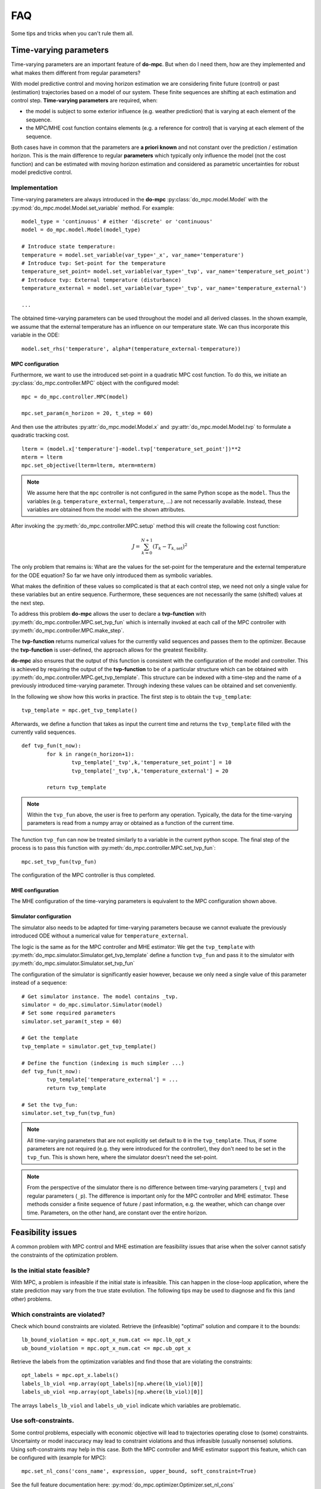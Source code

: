 ***
FAQ
***
Some tips and tricks when you can't rule them all.

Time-varying parameters
#######################
Time-varying parameters are an important feature of **do-mpc**.
But when do I need them, how are they implemented and what makes them different from regular parameters?

With model predictive control and moving horizon estimation we are considering finite future (control) or past (estimation) trajectories
based on a model of our system.
These finite sequences are shifting at each estimation and control step.
**Time-varying parameters** are required, when:

* the model is subject to some exterior influence (e.g. weather prediction) that is varying at each element of the sequence.

* the MPC/MHE cost function contains elements (e.g. a reference for control) that is varying at each element of the sequence.

Both cases have in common that the parameters are **a priori known** and not constant over the prediction / estimation horizon.
This is the main difference to regular **parameters** which typically only influence the model (not the cost function)
and can be estimated with moving horizon estimation and considered as parametric uncertainties for robust model predictive control.


Implementation
**************

Time-varying parameters are always introduced in the **do-mpc** :py:class:`do_mpc.model.Model` with the
:py:mod:`do_mpc.model.Model.set_variable` method. For example:

::

	model_type = 'continuous' # either 'discrete' or 'continuous'
	model = do_mpc.model.Model(model_type)

	# Introduce state temperature:
	temperature = model.set_variable(var_type='_x', var_name='temperature')
	# Introduce tvp: Set-point for the temperature
	temperature_set_point= model.set_variable(var_type='_tvp', var_name='temperature_set_point')
	# Introduce tvp: External temperature (disturbance)
	temperature_external = model.set_variable(var_type='_tvp', var_name='temperature_external')

	...

The obtained time-varying parameters can be used throughout the model and all derived classes.
In the shown example, we assume that the external temperature has an influence on our temperature state.
We can thus incorporate this variable in the ODE:

::

	model.set_rhs('temperature', alpha*(temperature_external-temperature))


MPC configuration
-----------------

Furthermore, we want to use the introduced set-point in a quadratic MPC cost function.
To do this, we initiate an :py:class:`do_mpc.controller.MPC` object with the configured model:

::

	mpc = do_mpc.controller.MPC(model)

	mpc.set_param(n_horizon = 20, t_step = 60)

And then use the attributes :py:attr:`do_mpc.model.Model.x` and :py:attr:`do_mpc.model.Model.tvp`
to formulate a quadratic tracking cost.

::

	lterm = (model.x['temperature']-model.tvp['temperature_set_point'])**2
	mterm = lterm
	mpc.set_objective(lterm=lterm, mterm=mterm)

.. note::

	We assume here that the ``mpc`` controller is not configured in the same Python scope as the ``model``.
	Thus the variables (e.g. ``temperature_external``, ``temperature``, ...) are not necessarily available.
	Instead, these variables are obtained from the model with the shown attributes.

After invoking the :py:meth:`do_mpc.controller.MPC.setup` method this will create the following cost function:

.. math::

	J = \sum_{k=0}^{N+1} (T_k-T_{k,\text{set}})^2

The only problem that remains is: What are the values for the set-point for the temperature and the external temperature for the ODE equation?
So far we have only introduced them as symbolic variables.

What makes the definition of these values so complicated is that at each control step, we need not only a single value for
these variables but an entire sequence.
Furthermore, these sequences are not necessarily the same (shifted) values at the next step.

To address this problem **do-mpc** allows the user to declare a **tvp-function** with :py:meth:`do_mpc.controller.MPC.set_tvp_fun`
which is internally invoked at each call of the MPC controller with :py:meth:`do_mpc.controller.MPC.make_step`.

The **tvp-function** returns numerical values for the currently valid sequences and passes them to the optimizer.
Because the **tvp-function** is user-defined, the approach allows for the greatest flexibility.

**do-mpc** also ensures that the output of this function is consistent with the configuration of the model and controller.
This is achieved by requiring the output of the **tvp-function** to be of a particular structure which can be obtained with
:py:meth:`do_mpc.controller.MPC.get_tvp_template`. This structure can be indexed with a time-step and the name of
a previously introduced time-varying parameter. Through indexing these values can be obtained and set conveniently.

In the following we show how this works in practice. The first step is to obtain the ``tvp_template``:

::

	tvp_template = mpc.get_tvp_template()


Afterwards, we define a function that takes as input the current time and returns the ``tvp_template``
filled with the currently valid sequences.

::

	def tvp_fun(t_now):
		for k in range(n_horizon+1):
			tvp_template['_tvp',k,'temperature_set_point'] = 10
			tvp_template['_tvp',k,'temperature_external'] = 20

		return tvp_template

.. note::

	Within the ``tvp_fun`` above, the user is free to perform any operation.
	Typically, the data for the time-varying parameters is read from a numpy array or obtained as a function of the current time.


The function ``tvp_fun`` can now be treated similarly to a variable in the current python scope.
The final step of the process is to pass this function with :py:meth:`do_mpc.controller.MPC.set_tvp_fun`:

::

	mpc.set_tvp_fun(tvp_fun)

The configuration of the MPC controller is thus completed.



MHE configuration
-----------------

The MHE configuration of the time-varying parameters is equivalent to the MPC configuration shown above.

Simulator configuration
-----------------------

The simulator also needs to be adapted for time-varying parameters
because we cannot evaluate the previously introduced ODE without a numerical value for
``temperature_external``.

The logic is the same as for the MPC controller and MHE estimator: We get the ``tvp_template`` with :py:meth:`do_mpc.simulator.Simulator.get_tvp_template`
define a function ``tvp_fun`` and pass it to the simulator with :py:meth:`do_mpc.simulator.Simulator.set_tvp_fun`

The configuration of the simulator is significantly easier however,
because we only need a single value of this parameter instead of a sequence:

::

	# Get simulator instance. The model contains _tvp.
	simulator = do_mpc.simulator.Simulator(model)
	# Set some required parameters
	simulator.set_param(t_step = 60)

	# Get the template
	tvp_template = simulator.get_tvp_template()

	# Define the function (indexing is much simpler ...)
	def tvp_fun(t_now):
		tvp_template['temperature_external'] = ...
		return tvp_template

	# Set the tvp_fun:
	simulator.set_tvp_fun(tvp_fun)

.. note::

	All time-varying parameters that are not explicitly set default to ``0`` in the ``tvp_template``.
	Thus, if some parameters are not required (e.g. they were introduced for the controller),
	they don't need to be set in the ``tvp_fun``. This is shown here, where the simulator doesn't need the set-point.

.. note::

	From the perspective of the simulator there is no difference between time-varying parameters (``_tvp``) and regular parameters (``_p``).
	The difference is important only for the MPC controller and MHE estimator.
	These methods consider a finite sequence of future / past information, e.g. the weather, which can change over time.
	Parameters, on the other hand, are constant over the entire horizon.


Feasibility issues
##################
A common problem with MPC control and MHE estimation are feasibility issues
that arise when the solver cannot satisfy the constraints of the optimization problem.


Is the initial state feasible?
******************************
With MPC, a problem is infeasible if the initial state is infeasible.
This can happen in the close-loop application, where the state prediction
may vary from the true state evolution.
The following tips may be used to diagnose and fix this (and other) problems.

Which constraints are violated?
*******************************
Check which bound constraints are violated. Retrieve the (infeasible) "optimal" solution and compare it to the bounds:

::

	lb_bound_violation = mpc.opt_x_num.cat <= mpc.lb_opt_x
	ub_bound_violation = mpc.opt_x_num.cat <= mpc.ub_opt_x

Retrieve the labels from the optimization variables and find those that are violating the constraints:

::

	opt_labels = mpc.opt_x.labels()
	labels_lb_viol =np.array(opt_labels)[np.where(lb_viol)[0]]
	labels_ub_viol =np.array(opt_labels)[np.where(lb_viol)[0]]

The arrays ``labels_lb_viol`` and ``labels_ub_viol`` indicate which variables are problematic.


Use soft-constraints.
*********************

Some control problems, especially with economic objective will lead to trajectories operating close to (some) constraints.
Uncertainty or model inaccuracy may lead to constraint violations and thus infeasible (usually nonsense) solutions.
Using soft-constraints may help in this case.
Both the MPC controller and MHE estimator support this feature, which can be configured with (example for MPC):

::

	mpc.set_nl_cons('cons_name', expression, upper_bound, soft_constraint=True)

See the full feature documentation here: :py:mod:`do_mpc.optimizer.Optimizer.set_nl_cons`


Silence IPOPT
#############

IPOPT is the default solver for the :py:class:`do_mpc.controller.MPC` controller and :py:class:`do_mpc.estimator.MHE` estimator.
While we generally **recommend to have a look at the solver output**, to check for feasibility issues,
it may be useful to silence IPOPT in some cases.

This can be achieved conveniently over the :py:class:`do_mpc.controller.MPCSettings` and :py:class:`do_mpc.estimator.MHESettings` 
which are stored as the attribute ``settings``, e.g.

::

    # for the MPC

    mpc.settings.supress_ipopt_output()

    # or for the MHE

    mhe.settings.supress_ipopt_output()